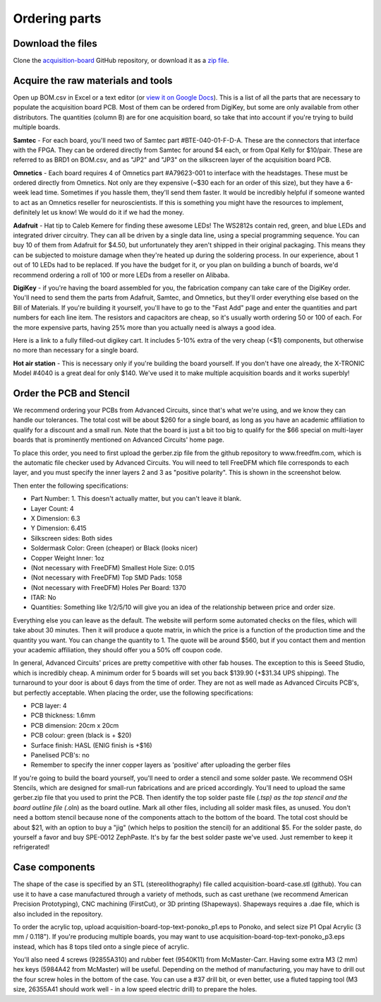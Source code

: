.. _orderingparts:
.. role:: raw-html-m2r(raw)
   :format: html

Ordering parts
=================================================

Download the files
############################

Clone the `acquisition-board <https://github.com/open-ephys/acquisition-board>`__ GitHub repository, or download it as a `zip file <https://github.com/open-ephys/acquisition-board/archive/master.zip>`__.

Acquire the raw materials and tools
#############################################

Open up BOM.csv in Excel or a text editor (or `view it on Google Docs <https://docs.google.com/spreadsheet/ccc?key=0An1VoeoG8K6AdHhqNjhneGZWWkR5R2hZcDFOd243dHc#gid=0>`__). This is a list of all the parts that are necessary to populate the acquisition board PCB. Most of them can be ordered from DigiKey, but some are only available from other distributors. The quantities (column B) are for one acquisition board, so take that into account if you're trying to build multiple boards.

.. image:: ../_static/images/buildinstructions/samtec.png

**Samtec** - For each board, you'll need two of Samtec part #BTE-040-01-F-D-A. These are the connectors that interface with the FPGA. They can be ordered directly from Samtec for around $4 each, or from Opal Kelly for $10/pair. These are referred to as BRD1 on BOM.csv, and as "JP2" and "JP3" on the silkscreen layer of the acquisition board PCB.

**Omnetics** - Each board requires 4 of Omnetics part #A79623-001 to interface with the headstages. These must be ordered directly from Omnetics. Not only are they expensive (~$30 each for an order of this size), but they have a 6-week lead time. Sometimes if you hassle them, they'll send them faster. It would be incredibly helpful if someone wanted to act as an Omnetics reseller for neuroscientists. If this is something you might have the resources to implement, definitely let us know! We would do it if we had the money.

**Adafruit** - Hat tip to Caleb Kemere for finding these awesome LEDs! The WS2812s contain red, green, and blue LEDs and integrated driver circuitry. They can all be driven by a single data line, using a special programming sequence. You can buy 10 of them from Adafruit for $4.50, but unfortunately they aren't shipped in their original packaging. This means they can be subjected to moisture damage when they're heated up during the soldering process. In our experience, about 1 out of 10 LEDs had to be replaced. If you have the budget for it, or you plan on building a bunch of boards, we'd recommend ordering a roll of 100 or more LEDs from a reseller on Alibaba.

**DigiKey** - if you're having the board assembled for you, the fabrication company can take care of the DigiKey order. You'll need to send them the parts from Adafruit, Samtec, and Omnetics, but they'll order everything else based on the Bill of Materials. If you're building it yourself, you'll have to go to the "Fast Add" page and enter the quantities and part numbers for each line item. The resistors and capacitors are cheap, so it's usually worth ordering 50 or 100 of each. For the more expensive parts, having 25% more than you actually need is always a good idea.

Here is a link to a fully filled-out digikey cart. It includes 5-10% extra of the very cheap (<$1) components, but otherwise no more than necessary for a single board.

**Hot air station** - This is necessary only if you're building the board yourself. If you don't have one already, the X-TRONIC Model #4040 is a great deal for only $140. We've used it to make multiple acquisition boards and it works superbly!


Order the PCB and Stencil
#####################################

We recommend ordering your PCBs from Advanced Circuits, since that's what we're using, and we know they can handle our tolerances. The total cost will be about $260 for a single board, as long as you have an academic affiliation to qualify for a discount and a small run. Note that the board is just a bit too big to qualify for the $66 special on multi-layer boards that is prominently mentioned on Advanced Circuits' home page.

To place this order, you need to first upload the gerber.zip file from the github repository to www.freedfm.com, which is the automatic file checker used by Advanced Circuits. You will need to tell FreeDFM which file corresponds to each layer, and you must specify the inner layers 2 and 3 as "positive polarity". This is shown in the screenshot below.

Then enter the following specifications:

* Part Number: 1. This doesn't actually matter, but you can't leave it blank.
* Layer Count: 4
* X Dimension: 6.3
* Y Dimension: 6.415
* Silkscreen sides: Both sides
* Soldermask Color: Green (cheaper) or Black (looks nicer)
* Copper Weight Inner: 1oz
* (Not necessary with FreeDFM) Smallest Hole Size: 0.015
* (Not necessary with FreeDFM) Top SMD Pads: 1058
* (Not necessary with FreeDFM) Holes Per Board: 1370
* ITAR: No
* Quantities: Something like 1/2/5/10 will give you an idea of the relationship between price and order size.

Everything else you can leave as the default. The website will perform some automated checks on the files, which will take about 30 minutes. Then it will produce a quote matrix, in which the price is a function of the production time and the quantity you want. You can change the quantity to 1. The quote will be around $560, but if you contact them and mention your academic affiliation, they should offer you a 50% off coupon code.

In general, Advanced Circuits' prices are pretty competitive with other fab houses. The exception to this is Seeed Studio, which is incredibly cheap. A minimum order for 5 boards will set you back $139.90 (+$31.34 UPS shipping). The turnaround to your door is about 6 days from the time of order. They are not as well made as Advanced Circuits PCB's, but perfectly acceptable. When placing the order, use the following specifications:

* PCB layer: 4
* PCB thickness: 1.6mm
* PCB dimension: 20cm x 20cm
* PCB colour: green (black is + $20)
* Surface finish: HASL (ENIG finish is +$16)
* Panelised PCB's: no
* Remember to specify the inner copper layers as 'positive' after uploading the gerber files

If you're going to build the board yourself, you'll need to order a stencil and some solder paste. We recommend OSH Stencils, which are designed for small-run fabrications and are priced accordingly. You'll need to upload the same gerber.zip file that you used to print the PCB. Then identify the top solder paste file (*.tsp) as the top stencil and the board outline file (*.oln) as the board outline. Mark all other files, including all solder mask files, as unused. You don't need a bottom stencil because none of the components attach to the bottom of the board. The total cost should be about $21, with an option to buy a "jig" (which helps to position the stencil) for an additional $5. For the solder paste, do yourself a favor and buy SPE-0012 ZephPaste. It's by far the best solder paste we've used. Just remember to keep it refrigerated!

Case components
#################

The shape of the case is specified by an STL (stereolithography) file called acquisition-board-case.stl  (github). You can use it to have a case manufactured through a variety of methods, such as cast urethane (we recommend American Precision Prototyping), CNC machining (FirstCut), or 3D printing (Shapeways). Shapeways requires a .dae file, which is also included in the repository.

To order the acrylic top, upload acquisition-board-top-text-ponoko_p1.eps to Ponoko, and select size P1 Opal Acrylic (3 mm / 0.118"). If you're producing multiple boards, you may want to use acquisition-board-top-text-ponoko_p3.eps instead, which has 8 tops tiled onto a single piece of acrylic.

You'll also need 4 screws (92855A310) and rubber feet (9540K11) from McMaster-Carr. Having some extra M3 (2 mm) hex keys (5984A42 from McMaster) will be useful. Depending on the method of manufacturing, you may have to drill out the four screw holes in the bottom of the case. You can use a #37 drill bit, or even better, use a fluted tapping tool (M3 size, 26355A41 should work well - in a low speed electric drill) to prepare the holes.
